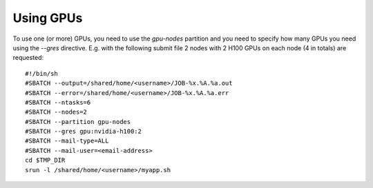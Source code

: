 Using GPUs
==========

To use one (or more) GPUs, you need to use the `gpu-nodes` partition and you need
to specify how many GPUs you need using the `--gres` directive.
E.g. with the following submit file 2 nodes with 2 H100 GPUs on each node (4 in totals) are
requested:

::
   
  #!/bin/sh
  #SBATCH --output=/shared/home/<username>/JOB-%x.%A.%a.out
  #SBATCH --error=/shared/home/<username>/JOB-%x.%A.%a.err
  #SBATCH --ntasks=6
  #SBATCH --nodes=2
  #SBATCH --partition gpu-nodes
  #SBATCH --gres gpu:nvidia-h100:2
  #SBATCH --mail-type=ALL
  #SBATCH --mail-user=<email-address>
  cd $TMP_DIR
  srun -l /shared/home/<username>/myapp.sh
